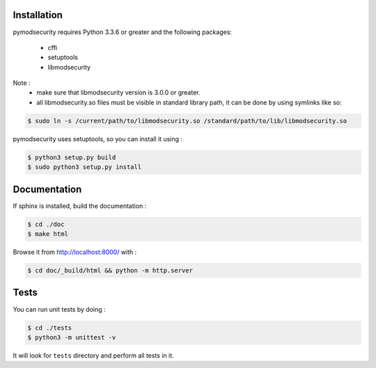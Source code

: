 Installation
============

pymodsecurity requires Python 3.3.6 or greater and the following packages:

  - cffi
  - setuptools
  - libmodsecurity

Note : 
  - make sure that libmodsecurity version is 3.0.0 or greater.
  - all libmodsecurity.so files must be visible in standard library path,
    it can be done by using symlinks like so:

.. code-block:: bash

       $ sudo ln -s /current/path/to/libmodsecurity.so /standard/path/to/lib/libmodsecurity.so 

pymodsecurity uses setuptools, so you can install it using :    

.. code-block:: bash

        $ python3 setup.py build
	$ sudo python3 setup.py install

Documentation
=============

If sphinx is installed, build the documentation :

.. code-block:: bash

    $ cd ./doc
    $ make html

Browse it from http://localhost:8000/ with :

.. code-block:: bash

    $ cd doc/_build/html && python -m http.server

Tests
=====

You can run unit tests by doing :

.. code-block:: bash

    $ cd ./tests
    $ python3 -m unittest -v

It will look for ``tests`` directory and perform all tests in it.
